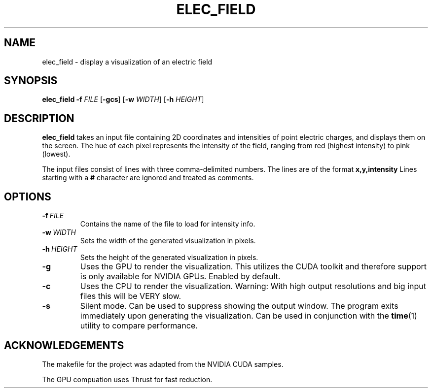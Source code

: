 .TH ELEC_FIELD
.SH NAME
elec_field \- display a visualization of an electric field
.SH SYNOPSIS
.B elec_field
\fB\-f\fR \fIFILE\fR
[\fB\-gcs\fR]
[\fB\-w\fR \fIWIDTH\fR]
[\fB\-h\fR \fIHEIGHT\fR]
.SH DESCRIPTION
.B elec_field
takes an input file containing 2D coordinates and intensities of point
electric charges, and displays them on the screen. The hue of each
pixel represents the intensity of the field, ranging from red (highest
intensity) to pink (lowest).
.PP
The input files consist of lines with three comma-delimited numbers.
The lines are of the format
.B x,y,intensity
Lines starting with a \fB#\fR character are ignored and treated
as comments.
.SH OPTIONS
.TP
.BR \-f\ \fIFILE\fR
Contains the name of the file to load for intensity info.
.TP
.BR \-w\ \fIWIDTH\fR
Sets the width of the generated visualization in pixels.
.TP
.BR \-h\ \fIHEIGHT\fR
Sets the height of the generated visualization in pixels.
.TP
.BR \-g
Uses the GPU to render the visualization.
This utilizes the CUDA toolkit and therefore support is only
available for NVIDIA GPUs.
Enabled by default.
.TP
.BR \-c
Uses the CPU to render the visualization.
Warning: With high output resolutions and big input files
this will be VERY slow.
.TP
.BR \-s
Silent mode.
Can be used to suppress showing the output window.
The program exits immediately upon generating the visualization.
Can be used in conjunction with the \fBtime\fR(1) utility
to compare performance.
.SH ACKNOWLEDGEMENTS
The makefile for the project was adapted from the NVIDIA CUDA samples.
.PP
The GPU compuation uses Thrust for fast reduction.
